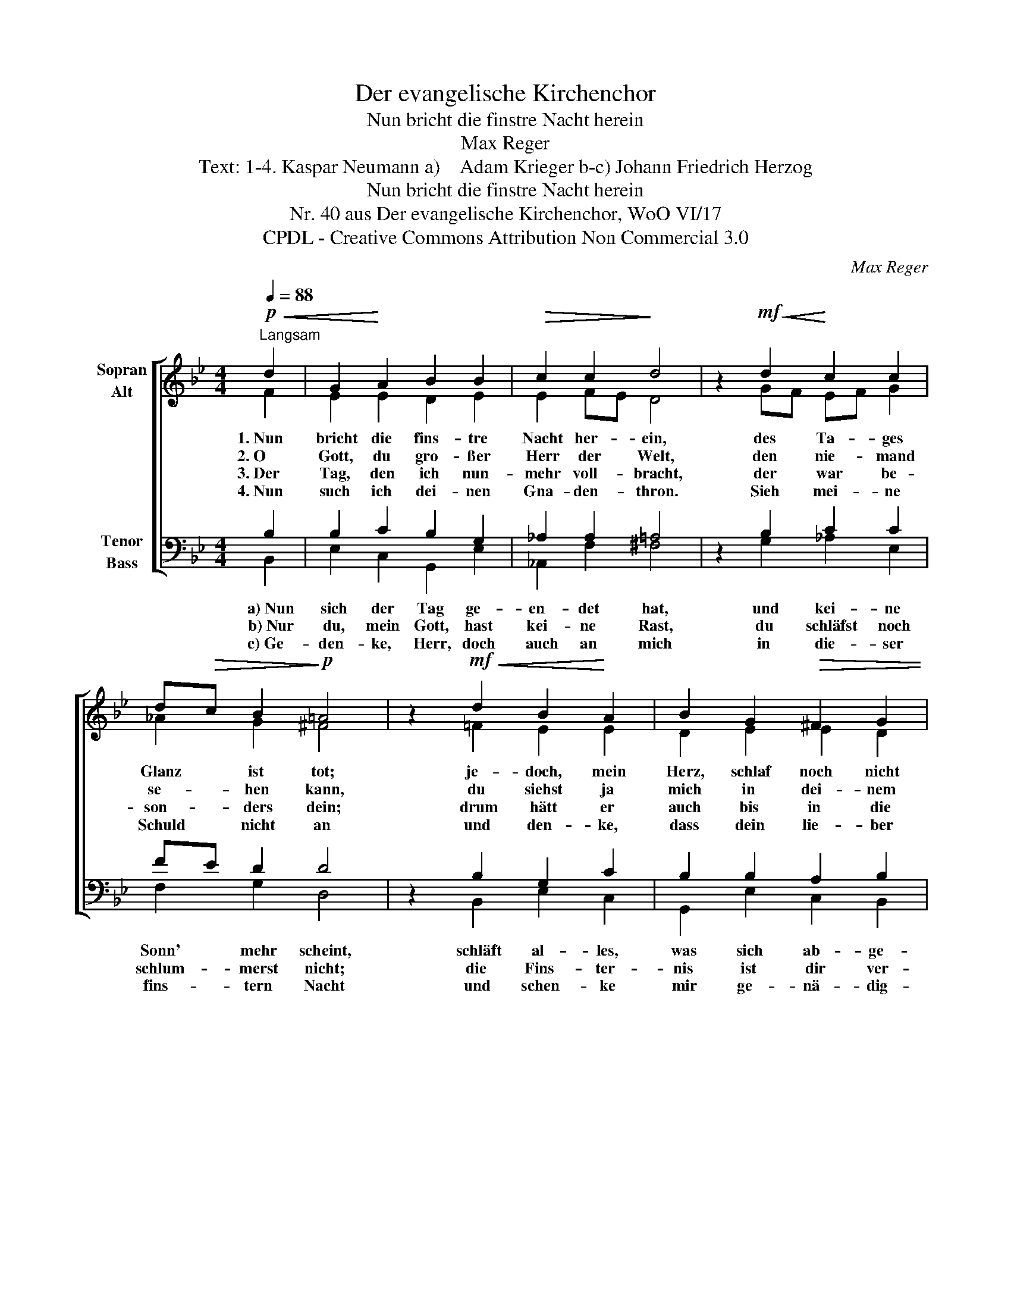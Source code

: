 X:1
T:Der evangelische Kirchenchor
T:Nun bricht die finstre Nacht herein
T:Max Reger
T:Text: 1-4. Kaspar Neumann a)    Adam Krieger b-c) Johann Friedrich Herzog
T:Nun bricht die finstre Nacht herein
T:Nr. 40 aus Der evangelische Kirchenchor, WoO VI/17 
T:CPDL - Creative Commons Attribution Non Commercial 3.0
C:Max Reger
Z:Kaspar Neumann
Z:CPDL - Creative Commons Attribution Non Commercial 3.0
%%score [ ( 1 2 ) ( 3 4 ) ]
L:1/8
Q:1/4=88
M:4/4
K:Bb
V:1 treble nm="Sopran\nAlt"
V:2 treble 
V:3 bass nm="Tenor\nBass"
V:4 bass 
V:1
!p!"^Langsam"!<(! d2 | G2!<)! A2 B2 B2 |!>(! c2 c2!>)! d4 | z2!mf!!<(! d2!<)! c2 c2 | %4
w: 1.~Nun|bricht die fins- tre|Nacht her- ein,|des Ta- ges|
w: 2.~O|Gott, du gro- ßer|Herr der Welt,|den nie- mand|
w: 3.~Der|Tag, den ich nun-|mehr voll- bracht,|der war be-|
w: 4.~Nun|such ich dei- nen|Gna- den- thron.|Sieh mei- ne|
 d!>(!c B2!>)!!p! =A4 | z2!mf!!<(! d2 B2!<)! A2 | B2 G2!>(! ^F2 G2 | %7
w: Glanz * ist tot;|je- doch, mein|Herz, schlaf noch nicht|
w: se- * hen kann,|du siehst ja|mich in dei- nem|
w: son- * ders dein;|drum hätt er|auch bis in die|
w: Schuld * nicht an|und den- ke,|dass dein lie- ber|
 A6!>)!!pp![Q:1/4=80]"^poco a poco rit." d2 |!>(! c2 B2 =A2 A2 | !fermata!G6!>)! z2 |] %10
w: ein, geh,|red' zu- vor mit|Gott.|
w: Zelt, hör|auch mein Seuf- zen|an.|
w: Nacht dir|sol- len hei- lig|sein.|
w: Sohn für|mich ge- nug ge-|tan.|
V:2
 F2 | E2 E2 D2 E2 | E2 FE D4 | x2 GF EF G2 | _A2 G2 ^F4 | x2 =F2 E2 E2 | D2 E2 E2 D2 | ^C6 G2 | %8
 E2 D2 E2 DC | =B,6 x2 |] %10
V:3
 B,2 | B,2 C2 B,2 G,2 | _A,2 A,2 =A,4 | z2 B,2 C2 C2 | FE D2 D4 | z2 B,2 G,2 C2 | B,2 B,2 A,2 B,2 | %7
 =E,6 B,2 | _A,2 F,2 C2 ^F,2 | G,6 z2 |] %10
V:4
 B,,2 | E,2 C,2 G,,2 E,2 | _A,,2 F,2 ^F,4 | x2 G,2 _A,2 E,2 | F,2 G,2 D,4 | x2 B,,2 E,2 C,2 | %6
w: a)~Nun|sich der Tag ge-|en- det hat,|und kei- ne|Sonn' mehr scheint,|schläft al- les,|
w: b)~Nur|du, mein Gott, hast|kei- ne Rast,|du schläfst noch|schlum- merst nicht;|die Fins- ter-|
w: c)~Ge-|den- ke, Herr, doch|auch an mich|in die- ser|fins- tern Nacht|und schen- ke|
 G,,2 E,2 C,2 B,,2 | A,,6 G,,2 | _A,,2 B,,2 C,2 D,2 | !fermata![G,,D,]6 x2 |] %10
w: was sich ab- ge-|matt' und|was zu- vor ge-|weint.|
w: nis ist dir ver-|haßt, weil|du bist selbst das|Licht.|
w: mir ge- nä- dig-|lich den|Schirm von dei- ner|Wacht!|

